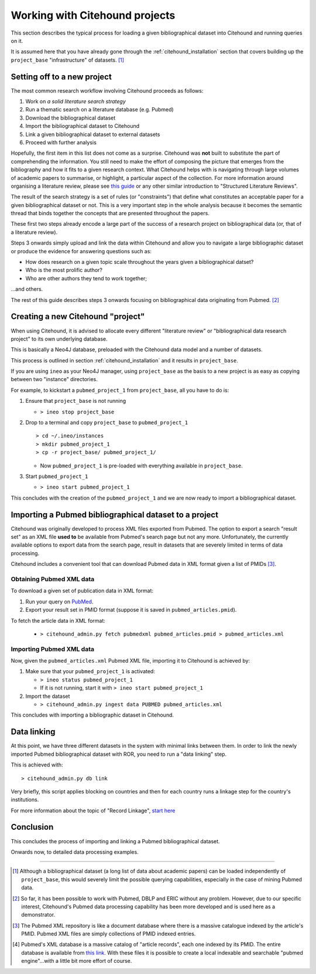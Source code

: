================================
Working with Citehound projects
================================

This section describes the typical process for loading a given bibliographical dataset into
Citehound and running queries on it.

It is assumed here that you have already gone through the :ref:`citehound_installation` section that covers building
up the ``project_base`` "infrastructure" of datasets. [#]_ 


Setting off to a new project
============================

The most common research workflow involving Citehound proceeds as follows:

1. Work on *a solid literature search strategy*
2. Run a thematic search on a literature database (e.g. Pubmed)
3. Download the bibliographical dataset
4. Import the bibliographical dataset to Citehound
5. Link a given bibliographical dataset to external datasets
6. Proceed with further analysis

Hopefully, the first item in this list does not come as a surprise. Citehound was **not** built to substitute the part of
comprehending the information. You still need to make the effort of composing the picture that emerges from the
bibliography and how it fits to a given research context. What Citehound helps with is navigating through large volumes 
of academic papers to summarise, or highlight, a particular aspect of the collection. For more information around organising 
a literature review, please see
`this guide <https://kib.ki.se/en/search-evaluate/systematic-reviews/structured-literature-reviews-guide-students>`_
or any other similar introduction to "Structured Literature Reviews".

The result of the search strategy is a set of rules (or "constraints") that define what constitutes an acceptable
paper for a given bibliographical dataset or not. This is a very important step in the whole analysis because
it becomes the semantic thread that binds together the concepts that are presented throughout the papers.

These first two steps already encode a large part of the success of a research project on bibliographical data (or,
that of a literature review).

Steps 3 onwards simply upload and link the data within Citehound and allow you to navigate a large bibliographic dataset 
or produce the evidence for answering questions such as:

* How does research on a given topic scale throughout the years given a bibliographical datset?
* Who is the most prolific author?
* Who are other authors they tend to work together;

...and others.

The rest of this guide describes steps 3 onwards focusing on bibliographical data originating from Pubmed. [#]_


Creating a new Citehound "project"
==================================

When using Citehound, it is advised to allocate every different "literature review" or "bibliographical data research project" 
to its own underlying database.

.. mermaid::

       flowchart LR
              LDB[(Literature<br/>Databases)]
              DA[Data Analysis]
              Output[Results]
              subgraph BibSys [Citehound]
                     direction BT
                     BibDB1[(Citehound<br/>Project 1)]
                     BibDB2[(Citehound<br/>Project 2)]
                     BibDB3[(Citehound<br/>Project 3)]
                     BibDBN[(Citehound<br/>Project N)]
                     BibTools[Deduplication, <br/>Linkage, <br/> Querying]

                     BibTools<-->BibDB1
                     BibTools<-.->BibDB2
                     BibTools<-.->BibDB3
                     BibTools<-.->BibDBN

              end
              LDB --> BibSys
              BibSys <--> DA
              DA --> Output


This is basically a Neo4J database, preloaded with the Citehound data model and a number of datasets.

This process is outlined in section :ref:`citehound_installation` and it results in ``project_base``.

If you are using ``ineo`` as your Neo4J manager, using ``project_base`` as the basis to a new project is as easy as
copying between two "instance" directories.

For example, to kickstart a ``pubmed_project_1`` from ``project_base``, all you have to do is:

1. Ensure that ``project_base`` is not running

   * ``> ineo stop project_base``

2. Drop to a terminal and copy ``project_base`` to ``pubmed_project_1``

   ::

        > cd ~/.ineo/instances
        > mkdir pubmed_project_1
        > cp -r project_base/ pubmed_project_1/

   * Now ``pubmed_project_1`` is pre-loaded with everything available in ``project_base``.


3. Start ``pubmed_project_1``

   * ``> ineo start pubmed_project_1``

This concludes with the creation of the ``pubmed_project_1`` and we are now ready to import a bibliographical dataset.


Importing a Pubmed bibliographical dataset to a project
=======================================================

.. _label_something:

.. mermaid::
    :caption: Importing Pubmed to Citehound

       graph LR;
              PB1[(Pubmed<br/>Articles)]
              PB3[pubmed.gov]
              PB2XL[pubmed2xl.com]
              BibAdmin[citehound_admin.py]
              BibDB[(Citehound)]

              PB1 --> PB3
              PB3 -- PMID:result_set.txt --> PB2XL
              PB2XL -- result_set.xml --> BibAdmin
              BibAdmin -- import PUBMED --> BibDB

Citehound was originally developed to process XML files exported from Pubmed. The option to export a search 
"result set" as an XML file **used to** be available from Pubmed's search page but not any more. Unfortunately, 
the currently available options to export data from the search page, result in datasets that are severely 
limited in terms of data processing.

Citehound includes a convenient tool that can download Pubmed data in XML format given a list of PMIDs [#]_.

Obtaining Pubmed XML data
-------------------------

To download a given set of publication data in XML format:

1. Run your query on `PubMed <https://pubmed.ncbi.nlm.nih.gov/>`_.
2. Export your result set in PMID format (suppose it is saved in ``pubmed_articles.pmid``).

To fetch the article data in XML format:
   
   * ``> citehound_admin.py fetch pubmedxml pubmed_articles.pmid > pubmed_articles.xml``


Importing Pubmed XML data
-------------------------

Now, given the ``pubmed_articles.xml`` Pubmed XML file, importing it to Citehound is achieved by:

1. Make sure that your ``pubmed_project_1`` is activated:

   * ``> ineo status pubmed_project_1``
   * If it is not running, start it with ``> ineo start pubmed_project_1``

2. Import the dataset

   * ``> citehound_admin.py ingest data PUBMED pubmed_articles.xml``


This concludes with importing a bibliographic dataset in Citehound.


Data linking
============

.. _label_operation_data_linking:

.. mermaid::
    :caption: Simplified diagram of the data linking process.

       graph RL
              BibAdmin[citehound_admin.py]
              BibDB[(Citehound)]

              BibAdmin -- db_problink --> BibDB
              BibDB --> BibAdmin

At this point, we have three different datasets in the system with minimal links between them. In order to link
the newly imported Pubmed bibliographical dataset with ROR, you need to run a "data linking" step.

This is achieved with:

::

    > citehound_admin.py db link

Very briefly, this script applies blocking on countries and then for each country runs a linkage step
for the country's institutions.

For more information about the topic of "Record Linkage", `start here <https://en.wikipedia.org/wiki/Record_linkage>`_

Conclusion
==========

This concludes the process of importing and linking a Pubmed bibliographical dataset.

Onwards now, to detailed data processing examples.

-----

.. [#] Although a bibliographical dataset (a long list of data about academic papers) can be loaded independently of 
       ``project_base``, this would severely limit the possible querying capabilities, especially in the case of 
       mining Pubmed data.

.. [#] So far, it has been possible to work with Pubmed, DBLP and ERIC without any problem. However, due to our
       specific interest, Citehound's Pubmed data processing capability has been more developed and is used here as a
       demonstrator.

.. [#] The Pubmed XML repository is like a document database where there is a massive catalogue indexed by the article's
       PMID. Pubmed XML files are simply collections of PMID indexed entries.

.. [#] Pubmed's XML database is a massive catalog of "article records", each one indexed by its PMID. The entire
       database is available from `this link <https://www.nlm.nih.gov/databases/download/pubmed_medline.html>`_. With
       these files it is possible to create a local indexable and searchable "pubmed engine"...with a little bit more
       effort of course.

